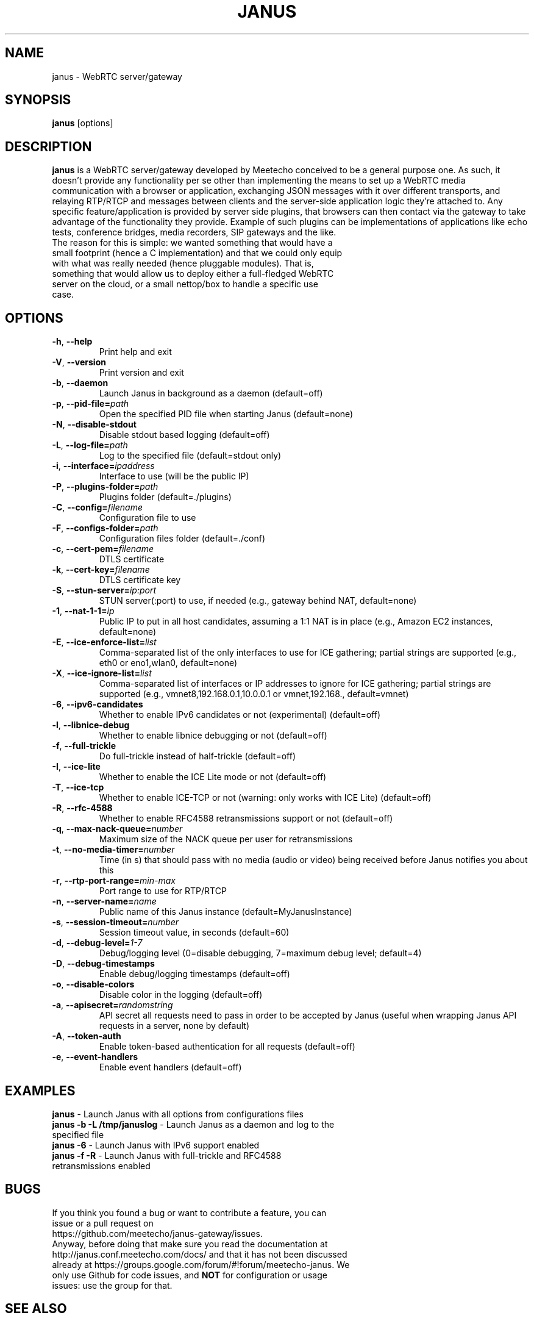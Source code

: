 .TH JANUS 1
.SH NAME
janus \- WebRTC server/gateway
.SH SYNOPSIS
.B janus
[options]
.SH DESCRIPTION
.B janus
is a WebRTC server/gateway developed by Meetecho conceived to be a general purpose one. As such, it doesn't provide any functionality per se other than implementing the means to set up a WebRTC media communication with a browser or application, exchanging JSON messages with it over different transports, and relaying RTP/RTCP and messages between clients and the server-side application logic they're attached to. Any specific feature/application is provided by server side plugins, that browsers can then contact via the gateway to take advantage of the functionality they provide. Example of such plugins can be implementations of applications like echo tests, conference bridges, media recorders, SIP gateways and the like.
.TP
The reason for this is simple: we wanted something that would have a small footprint (hence a C implementation) and that we could only equip with what was really needed (hence pluggable modules). That is, something that would allow us to deploy either a full-fledged WebRTC server on the cloud, or a small nettop/box to handle a specific use case.
.SH OPTIONS
.TP
.BR \-h ", " \-\-help
Print help and exit
.TP
.BR \-V ", " \-\-version
Print version and exit
.TP
.BR \-b ", " \-\-daemon
Launch Janus in background as a daemon (default=off)
.TP
.BR \-p ", " \-\-pid-file=\fIpath\fR
Open the specified PID file when starting Janus (default=none)
.TP
.BR \-N ", " \-\-disable-stdout
Disable stdout based logging (default=off)
.TP
.BR \-L ", " \-\-log-file=\fIpath\fR
Log to the specified file (default=stdout only)
.TP
.BR \-i ", " \-\-interface=\fIipaddress\fR
Interface to use (will be the public IP)
.TP
.BR \-P ", " \-\-plugins-folder=\fIpath\fR
Plugins folder (default=./plugins)
.TP
.BR \-C ", " \-\-config=\fIfilename\fR
Configuration file to use
.TP
.BR \-F ", " \-\-configs-folder=\fIpath\fR
Configuration files folder (default=./conf)
.TP
.BR \-c ", " \-\-cert-pem=\fIfilename\fR
DTLS certificate
.TP
.BR \-k ", " \-\-cert-key=\fIfilename\fR
DTLS certificate key
.TP
.BR \-S ", " \-\-stun-server=\fIip:port\fR
STUN server(:port) to use, if needed (e.g., gateway behind NAT, default=none)
.TP
.BR \-1 ", " \-\-nat-1-1=\fIip\fR
Public IP to put in all host candidates, assuming a 1:1 NAT is in place (e.g., Amazon EC2 instances, default=none)
.TP
.BR \-E ", " \-\-ice-enforce-list=\fIlist\fR
Comma-separated list of the only interfaces to use for ICE gathering; partial strings are supported (e.g., eth0 or eno1,wlan0, default=none)
.TP
.BR \-X ", " \-\-ice-ignore-list=\fIlist\fR
Comma-separated list of interfaces or IP addresses to ignore for ICE gathering; partial strings are supported (e.g., vmnet8,192.168.0.1,10.0.0.1 or vmnet,192.168., default=vmnet)
.TP
.BR \-6 ", " \-\-ipv6-candidates
Whether to enable IPv6 candidates or not (experimental) (default=off)
.TP
.BR \-l ", " \-\-libnice-debug
Whether to enable libnice debugging or not (default=off)
.TP
.BR \-f ", " \-\-full-trickle
Do full-trickle instead of half-trickle (default=off)
.TP
.BR \-I ", " \-\-ice-lite
Whether to enable the ICE Lite mode or not (default=off)
.TP
.BR \-T ", " \-\-ice-tcp
Whether to enable ICE-TCP or not (warning: only works with ICE Lite) (default=off)
.TP
.BR \-R ", " \-\-rfc-4588
Whether to enable RFC4588 retransmissions support or not (default=off)
.TP
.BR \-q ", " \-\-max-nack-queue=\fInumber\fR
Maximum size of the NACK queue per user for retransmissions
.TP
.BR \-t ", " \-\-no-media-timer=\fInumber\fR
Time (in s) that should pass with no media (audio or video) being received before Janus notifies you about this
.TP
.BR \-r ", " \-\-rtp-port-range=\fImin\-max\fR
Port range to use for RTP/RTCP
.TP
.BR \-n ", " \-\-server-name=\fIname\fR
Public name of this Janus instance (default=MyJanusInstance)
.TP
.BR \-s ", " \-\-session-timeout=\fInumber\fR
Session timeout value, in seconds (default=60)
.TP
.BR \-d ", " \-\-debug-level=\fI1\-7\fR
Debug/logging level (0=disable debugging, 7=maximum debug level; default=4)
.TP
.BR \-D ", " \-\-debug-timestamps
Enable debug/logging timestamps (default=off)
.TP
.BR \-o ", " \-\-disable-colors
Disable color in the logging (default=off)
.TP
.BR \-a ", " \-\-apisecret=\fIrandomstring\fR
API secret all requests need to pass in order to be accepted by Janus (useful when wrapping Janus API requests in a server, none by default)
.TP
.BR \-A ", " \-\-token-auth
Enable token-based authentication for all requests (default=off)
.TP
.BR \-e ", " \-\-event-handlers
Enable event handlers (default=off)
.SH EXAMPLES
\fBjanus\fR \- Launch Janus with all options from configurations files
.TP
\fBjanus \-b \-L /tmp/januslog\fR \- Launch Janus as a daemon and log to the specified file
.TP
\fBjanus \-6\fR \- Launch Janus with IPv6 support enabled
.TP
\fBjanus \-f \-R\fR \- Launch Janus with full-trickle and RFC4588 retransmissions enabled
.SH BUGS
.TP
If you think you found a bug or want to contribute a feature, you can issue or a pull request on https://github.com/meetecho/janus-gateway/issues.
.TP
Anyway, before doing that make sure you read the documentation at http://janus.conf.meetecho.com/docs/ and that it has not been discussed already at https://groups.google.com/forum/#!forum/meetecho-janus. We only use Github for code issues, and \fBNOT\fR for configuration or usage issues: use the group for that.
.SH SEE ALSO
.TP
https://github.com/meetecho/janus-gateway \- Official repository
.TP
https://janus.conf.meetecho.com \- Demos and documentation
.TP
https://groups.google.com/forum/#!forum/meetecho-janus \- Community
.TP
http://www.meetecho.com/blog/ \- Tutorials and blog posts on Janus
.SH AUTHORS
Lorenzo Miniero (lorenzo@meetecho.com)
